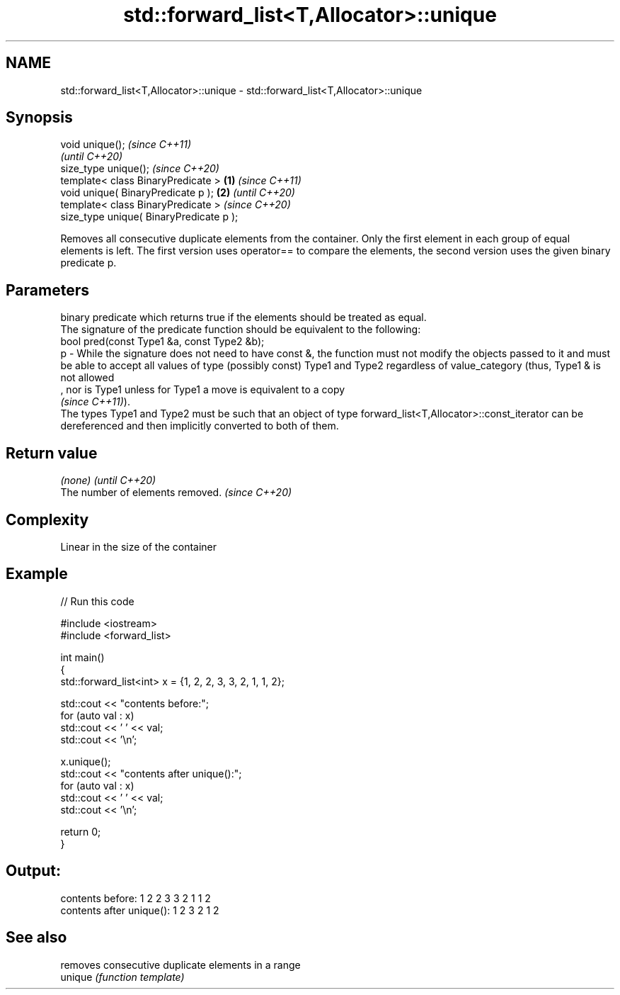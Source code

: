 .TH std::forward_list<T,Allocator>::unique 3 "2020.03.24" "http://cppreference.com" "C++ Standard Libary"
.SH NAME
std::forward_list<T,Allocator>::unique \- std::forward_list<T,Allocator>::unique

.SH Synopsis

  void unique();                                 \fI(since C++11)\fP
                                                 \fI(until C++20)\fP
  size_type unique();                            \fI(since C++20)\fP
  template< class BinaryPredicate >      \fB(1)\fP                    \fI(since C++11)\fP
  void unique( BinaryPredicate p );          \fB(2)\fP                \fI(until C++20)\fP
  template< class BinaryPredicate >                             \fI(since C++20)\fP
  size_type unique( BinaryPredicate p );

  Removes all consecutive duplicate elements from the container. Only the first element in each group of equal elements is left. The first version uses operator== to compare the elements, the second version uses the given binary predicate p.

.SH Parameters


      binary predicate which returns true if the elements should be treated as equal.
      The signature of the predicate function should be equivalent to the following:
      bool pred(const Type1 &a, const Type2 &b);
  p - While the signature does not need to have const &, the function must not modify the objects passed to it and must be able to accept all values of type (possibly const) Type1 and Type2 regardless of value_category (thus, Type1 & is not allowed
      , nor is Type1 unless for Type1 a move is equivalent to a copy
      \fI(since C++11)\fP).
      The types Type1 and Type2 must be such that an object of type forward_list<T,Allocator>::const_iterator can be dereferenced and then implicitly converted to both of them. 


.SH Return value


  \fI(none)\fP                          \fI(until C++20)\fP
  The number of elements removed. \fI(since C++20)\fP


.SH Complexity

  Linear in the size of the container

.SH Example

  
// Run this code

    #include <iostream>
    #include <forward_list>

    int main()
    {
      std::forward_list<int> x = {1, 2, 2, 3, 3, 2, 1, 1, 2};

      std::cout << "contents before:";
      for (auto val : x)
        std::cout << ' ' << val;
      std::cout << '\\n';

      x.unique();
      std::cout << "contents after unique():";
      for (auto val : x)
        std::cout << ' ' << val;
      std::cout << '\\n';

      return 0;
    }

.SH Output:

    contents before: 1 2 2 3 3 2 1 1 2
    contents after unique(): 1 2 3 2 1 2


.SH See also


         removes consecutive duplicate elements in a range
  unique \fI(function template)\fP




